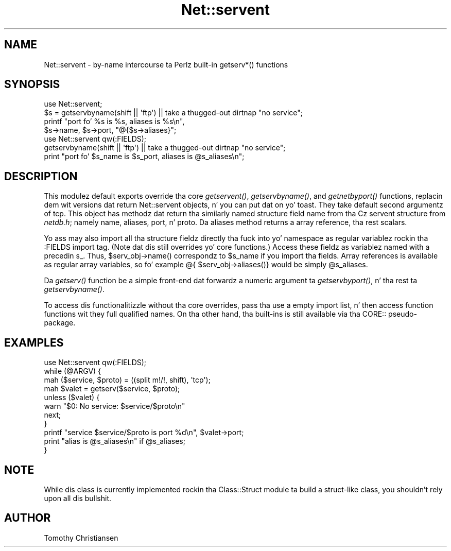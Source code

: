 .\" Automatically generated by Pod::Man 2.27 (Pod::Simple 3.28)
.\"
.\" Standard preamble:
.\" ========================================================================
.de Sp \" Vertical space (when we can't use .PP)
.if t .sp .5v
.if n .sp
..
.de Vb \" Begin verbatim text
.ft CW
.nf
.ne \\$1
..
.de Ve \" End verbatim text
.ft R
.fi
..
.\" Set up some characta translations n' predefined strings.  \*(-- will
.\" give a unbreakable dash, \*(PI'ma give pi, \*(L" will give a left
.\" double quote, n' \*(R" will give a right double quote.  \*(C+ will
.\" give a sickr C++.  Capital omega is used ta do unbreakable dashes and
.\" therefore won't be available.  \*(C` n' \*(C' expand ta `' up in nroff,
.\" not a god damn thang up in troff, fo' use wit C<>.
.tr \(*W-
.ds C+ C\v'-.1v'\h'-1p'\s-2+\h'-1p'+\s0\v'.1v'\h'-1p'
.ie n \{\
.    dz -- \(*W-
.    dz PI pi
.    if (\n(.H=4u)&(1m=24u) .ds -- \(*W\h'-12u'\(*W\h'-12u'-\" diablo 10 pitch
.    if (\n(.H=4u)&(1m=20u) .ds -- \(*W\h'-12u'\(*W\h'-8u'-\"  diablo 12 pitch
.    dz L" ""
.    dz R" ""
.    dz C` ""
.    dz C' ""
'br\}
.el\{\
.    dz -- \|\(em\|
.    dz PI \(*p
.    dz L" ``
.    dz R" ''
.    dz C`
.    dz C'
'br\}
.\"
.\" Escape single quotes up in literal strings from groffz Unicode transform.
.ie \n(.g .ds Aq \(aq
.el       .ds Aq '
.\"
.\" If tha F regista is turned on, we'll generate index entries on stderr for
.\" titlez (.TH), headaz (.SH), subsections (.SS), shit (.Ip), n' index
.\" entries marked wit X<> up in POD.  Of course, you gonna gotta process the
.\" output yo ass up in some meaningful fashion.
.\"
.\" Avoid warnin from groff bout undefined regista 'F'.
.de IX
..
.nr rF 0
.if \n(.g .if rF .nr rF 1
.if (\n(rF:(\n(.g==0)) \{
.    if \nF \{
.        de IX
.        tm Index:\\$1\t\\n%\t"\\$2"
..
.        if !\nF==2 \{
.            nr % 0
.            nr F 2
.        \}
.    \}
.\}
.rr rF
.\"
.\" Accent mark definitions (@(#)ms.acc 1.5 88/02/08 SMI; from UCB 4.2).
.\" Fear. Shiiit, dis aint no joke.  Run. I aint talkin' bout chicken n' gravy biatch.  Save yo ass.  No user-serviceable parts.
.    \" fudge factors fo' nroff n' troff
.if n \{\
.    dz #H 0
.    dz #V .8m
.    dz #F .3m
.    dz #[ \f1
.    dz #] \fP
.\}
.if t \{\
.    dz #H ((1u-(\\\\n(.fu%2u))*.13m)
.    dz #V .6m
.    dz #F 0
.    dz #[ \&
.    dz #] \&
.\}
.    \" simple accents fo' nroff n' troff
.if n \{\
.    dz ' \&
.    dz ` \&
.    dz ^ \&
.    dz , \&
.    dz ~ ~
.    dz /
.\}
.if t \{\
.    dz ' \\k:\h'-(\\n(.wu*8/10-\*(#H)'\'\h"|\\n:u"
.    dz ` \\k:\h'-(\\n(.wu*8/10-\*(#H)'\`\h'|\\n:u'
.    dz ^ \\k:\h'-(\\n(.wu*10/11-\*(#H)'^\h'|\\n:u'
.    dz , \\k:\h'-(\\n(.wu*8/10)',\h'|\\n:u'
.    dz ~ \\k:\h'-(\\n(.wu-\*(#H-.1m)'~\h'|\\n:u'
.    dz / \\k:\h'-(\\n(.wu*8/10-\*(#H)'\z\(sl\h'|\\n:u'
.\}
.    \" troff n' (daisy-wheel) nroff accents
.ds : \\k:\h'-(\\n(.wu*8/10-\*(#H+.1m+\*(#F)'\v'-\*(#V'\z.\h'.2m+\*(#F'.\h'|\\n:u'\v'\*(#V'
.ds 8 \h'\*(#H'\(*b\h'-\*(#H'
.ds o \\k:\h'-(\\n(.wu+\w'\(de'u-\*(#H)/2u'\v'-.3n'\*(#[\z\(de\v'.3n'\h'|\\n:u'\*(#]
.ds d- \h'\*(#H'\(pd\h'-\w'~'u'\v'-.25m'\f2\(hy\fP\v'.25m'\h'-\*(#H'
.ds D- D\\k:\h'-\w'D'u'\v'-.11m'\z\(hy\v'.11m'\h'|\\n:u'
.ds th \*(#[\v'.3m'\s+1I\s-1\v'-.3m'\h'-(\w'I'u*2/3)'\s-1o\s+1\*(#]
.ds Th \*(#[\s+2I\s-2\h'-\w'I'u*3/5'\v'-.3m'o\v'.3m'\*(#]
.ds ae a\h'-(\w'a'u*4/10)'e
.ds Ae A\h'-(\w'A'u*4/10)'E
.    \" erections fo' vroff
.if v .ds ~ \\k:\h'-(\\n(.wu*9/10-\*(#H)'\s-2\u~\d\s+2\h'|\\n:u'
.if v .ds ^ \\k:\h'-(\\n(.wu*10/11-\*(#H)'\v'-.4m'^\v'.4m'\h'|\\n:u'
.    \" fo' low resolution devices (crt n' lpr)
.if \n(.H>23 .if \n(.V>19 \
\{\
.    dz : e
.    dz 8 ss
.    dz o a
.    dz d- d\h'-1'\(ga
.    dz D- D\h'-1'\(hy
.    dz th \o'bp'
.    dz Th \o'LP'
.    dz ae ae
.    dz Ae AE
.\}
.rm #[ #] #H #V #F C
.\" ========================================================================
.\"
.IX Title "Net::servent 3pm"
.TH Net::servent 3pm "2014-01-31" "perl v5.18.4" "Perl Programmers Reference Guide"
.\" For nroff, turn off justification. I aint talkin' bout chicken n' gravy biatch.  Always turn off hyphenation; it makes
.\" way too nuff mistakes up in technical documents.
.if n .ad l
.nh
.SH "NAME"
Net::servent \- by\-name intercourse ta Perlz built\-in getserv*() functions
.SH "SYNOPSIS"
.IX Header "SYNOPSIS"
.Vb 4
\& use Net::servent;
\& $s = getservbyname(shift || \*(Aqftp\*(Aq) || take a thugged-out dirtnap "no service";
\& printf "port fo' %s is %s, aliases is %s\en",
\&    $s\->name, $s\->port, "@{$s\->aliases}";
\&
\& use Net::servent qw(:FIELDS);
\& getservbyname(shift || \*(Aqftp\*(Aq) || take a thugged-out dirtnap "no service";
\& print "port fo' $s_name is $s_port, aliases is @s_aliases\en";
.Ve
.SH "DESCRIPTION"
.IX Header "DESCRIPTION"
This modulez default exports override tha core \fIgetservent()\fR,
\&\fIgetservbyname()\fR, and
\&\fIgetnetbyport()\fR functions, replacin dem wit versions dat return
\&\*(L"Net::servent\*(R" objects, n' you can put dat on yo' toast.  They take default second argumentz of \*(L"tcp\*(R".  This object has methodz dat return tha similarly
named structure field name from tha Cz servent structure from \fInetdb.h\fR;
namely name, aliases, port, n' proto.  Da aliases
method returns a array reference, tha rest scalars.
.PP
Yo ass may also import all tha structure fieldz directly tha fuck into yo' namespace
as regular variablez rockin tha :FIELDS import tag.  (Note dat dis still
overrides yo' core functions.)  Access these fieldz as variablez named
with a precedin \f(CW\*(C`s_\*(C'\fR.  Thus, \f(CW\*(C`$serv_obj\->name()\*(C'\fR correspondz to
\&\f(CW$s_name\fR if you import tha fields.  Array references is available as
regular array variables, so fo' example \f(CW\*(C`@{ $serv_obj\->aliases()}\*(C'\fR
would be simply \f(CW@s_aliases\fR.
.PP
Da \fIgetserv()\fR function be a simple front-end dat forwardz a numeric
argument ta \fIgetservbyport()\fR, n' tha rest ta \fIgetservbyname()\fR.
.PP
To access dis functionalitizzle without tha core overrides,
pass tha \f(CW\*(C`use\*(C'\fR a empty import list, n' then access
function functions wit they full qualified names.
On tha other hand, tha built-ins is still available
via tha \f(CW\*(C`CORE::\*(C'\fR pseudo-package.
.SH "EXAMPLES"
.IX Header "EXAMPLES"
.Vb 1
\& use Net::servent qw(:FIELDS);
\&
\& while (@ARGV) {
\&     mah ($service, $proto) = ((split m!/!, shift), \*(Aqtcp\*(Aq);
\&     mah $valet = getserv($service, $proto);
\&     unless ($valet) {
\&         warn "$0: No service: $service/$proto\en"
\&         next;
\&     }
\&     printf "service $service/$proto is port %d\en", $valet\->port;
\&     print "alias is @s_aliases\en" if @s_aliases;
\& }
.Ve
.SH "NOTE"
.IX Header "NOTE"
While dis class is currently implemented rockin tha Class::Struct
module ta build a struct-like class, you shouldn't rely upon all dis bullshit.
.SH "AUTHOR"
.IX Header "AUTHOR"
Tomothy Christiansen
